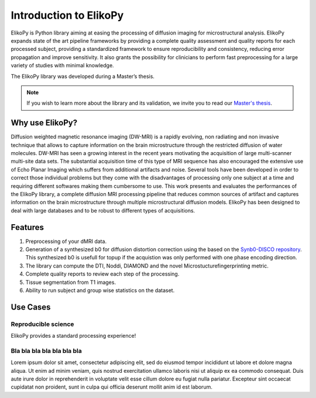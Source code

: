 .. _introduction:

=======================
Introduction to ElikoPy
=======================

ElikoPy is Python library aiming at easing the processing of diffusion imaging 
for microstructural analysis. ElikoPy expands state of the art pipeline frameworks by providing a complete 
quality assessment and quality reports for each processed subject, providing a standardized
framework to ensure reproducibility and consistency, reducing error propagation and
improve sensitivity. It also grants the possibility for clinicians to perform fast preprocessing
for a large variety of studies with minimal knowledge.

The ElikoPy library was developed during a Master’s thesis.

.. note::
	If you wish to learn more about the library and its validation, we invite you to read our `Master's thesis <http://hdl.handle.net/2078.1/thesis:30673>`_.


Why use ElikoPy?
======================

Diffusion weighted magnetic resonance imaging (DW-MRI) is a rapidly evolving, non radiating and non
invasive technique that allows to capture information on the brain microstructure through the restricted
diffusion of water molecules. DW-MRI has seen a growing interest in the recent years motivating the
acquisition of large multi-scanner multi-site data sets. The substantial acquisition time of this type of MRI
sequence has also encouraged the extensive use of Echo Planar Imaging which suffers from additional
artifacts and noise. Several tools have been developed in order to correct those individual problems
but they come with the disadvantages of processing only one subject at a time and requiring different
softwares making them cumbersome to use. This work presents and evaluates the performances of the
ElikoPy library, a complete diffusion MRI processing pipeline that reduces common sources of artifact and
captures information on the brain microstructure through multiple microstructural diffusion models. ElikoPy
has been designed to deal with large databases and to be robust to different types of acquisitions.
	
Features
========

1. Preprocessing of your dMRI data.
2. Generation of a synthesized b0 for diffusion distortion correction using the based on the `Synb0-DISCO repository <https://github.com/MASILab/Synb0-DISCO>`_. This synthesized b0 is usefull for topup if the acquistion was only performed with one phase encoding direction.
3. The library can compute the DTI, Noddi, DIAMOND and the novel Microstucturefingerprinting metric.
4. Complete quality reports to review each step of the processing.
5. Tissue segmentation from T1 images.
6. Ability to run subject and group wise statistics on the dataset.

Use Cases
=========

--------------------
Reproducible science
--------------------

ElikoPy provides a standard processing experience!

---------------------------
Bla bla bla bla bla bla bla
---------------------------

Lorem ipsum dolor sit amet, consectetur adipiscing elit, sed do eiusmod 
tempor incididunt ut labore et dolore magna aliqua. Ut enim ad minim veniam, 
quis nostrud exercitation ullamco laboris nisi ut aliquip ex ea commodo 
consequat. Duis aute irure dolor in reprehenderit in voluptate velit 
esse cillum dolore eu fugiat nulla pariatur. Excepteur sint occaecat 
cupidatat non proident, sunt in culpa qui officia deserunt mollit anim 
id est laborum.



